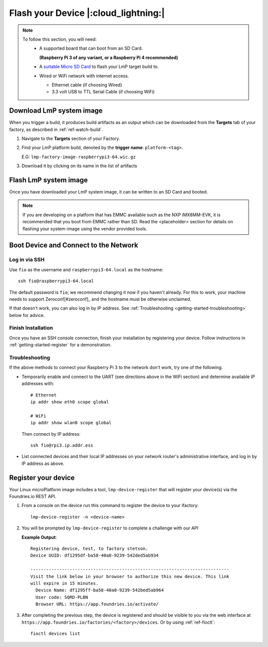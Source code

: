 Flash your Device |:cloud_lightning:|
=====================================

.. note::
   To follow this section, you will need:
    - A supported board that can boot from an SD Card.
     
      **(Raspberry Pi 3 of any variant, or a Raspberry Pi 4 recommended)**

    - A `suitable Micro SD Card <https://elinux.org/RPi_SD_cards>`_ to flash
      your LmP target build to.
    - Wired or WiFi network with internet access.

      - Ethernet cable (if choosing Wired)
      - 3.3 volt USB to TTL Serial Cable (if choosing WiFi)

Download LmP system image
-------------------------

When you trigger a build, it produces build artifacts as an output which can be
downloaded from the **Targets** tab of your factory, as described in
:ref:`ref-watch-build`.

1. Navigate to the **Targets** section of your Factory.
   
2. Find your LmP platform build, denoted by the **trigger name**:
   ``platform-<tag>``. 

   E.G: ``lmp-factory-image-raspberrypi3-64.wic.gz``

3. Download it by clicking on its name in the list of artifacts

.. figure:: /_static/flash-device/artifacts.png
   :width: 769
   :align: center

Flash LmP system image
----------------------

Once you have downloaded your LmP system image, it can be written to an SD Card
and booted.

.. note:: 
   If you are developing on a platform that has EMMC available such as the NXP
   iMX8MM-EVK, it is recommended that you boot from EMMC rather than SD. Read the
   <placeholder> section for details on flashing your system-image using the vendor
   provided tools.

.. tabs::

   .. group-tab:: Linux

      1. Determine the disk you want to flash by its path. E.G: ``/dev/sda``::

           lsblk -po +MODEL

         **Example Output**::

           NAME                          MAJ:MIN RM   SIZE RO TYPE  MOUNTPOINT MODEL
           /dev/sda                        8:0    0 465.8G  0 disk             HGST_HTS725050A7E630
           └─/dev/sda1                     8:1    0 465.8G  0 part  /mnt/hdd   
           /dev/sdb                        8:16   0 232.9G  0 disk             Samsung_SSD_860_EVO_mSATA_250GB
       
      2. Flash the disk.  
 
         | Replace ``<system-image>``
         | Replace ``/dev/sdX`` with your chosen disk path.
 
       .. code-block:: shell

          gunzip -c <system-image> | sudo dd of=/dev/sdX bs=4M iflag=fullblock oflag=direct status=progress

   .. group-tab:: macOS

      1. Determine the disk you want to flash by its path. E.G: ``/dev/disk3``::

           diskutil list
        
         .. highlight:: none

         **Example Output**::

           /dev/disk3 (internal, physical):
              #:                       TYPE NAME                    SIZE       IDENTIFIER
              0:     FDisk_partition_scheme                        *15.5 GB    disk3
              1:             Windows_FAT_32 boot                    45.7 MB    disk3s1
              2:                      Linux                         15.5 GB    disk3s2

      2. Flash the disk.  
 
         | Replace ``<system-image>``
         | Replace ``/dev/diskX`` with your chosen disk path.

        .. code-block:: shell
 
           gunzip -c <system-image> | sudo dd of=/dev/diskX bs=4M

   .. group-tab:: Windows

      Windows has no ``dd`` like tool built into the operating system to flash
      your image to disk. In this case, we recommend you download and use
      Etcher_.
     
      1. Download and run Etcher_.
      2. Select your ``<system-image>``.
      3. Select your disk.
      4. Flash it.

.. glossary::
  
  <system-image>
     Path to your LmP System image in ``wic.gz`` format.
    
Boot Device and Connect to the Network
--------------------------------------

.. content-tabs::

   .. tab-container:: ethernet
      :title: Ethernet (Recommended)

      Ethernet works out of the box if a DHCP server is available on the
      local network.

      #. Connect an Ethernet cable to the board.
      #. Remove the SD card from your computer, and insert it into
         the board.
      #. Apply power to the board.

      Your board will connect to the network via Ethernet and will
      be ready to connect within a minute or two of booting.

   .. tab-container:: wifi
      :title: WiFi

      .. tabs::

          .. tab:: Raspberry Pi 3/4

              If you don't have Ethernet connectivity, you can connect to a
              WiFi network by temporarily enabling the UART console on your
              Raspberry Pi and running a command to connect to your WiFi
              network.
        
              .. note::
        
                 While a hardware serial port is available, enabling it
                 unfortunately requires this device to run at significantly
                 reduced speeds, and causes serious Bluetooth instability.
                 Make sure to disable the console and reboot before
                 proceeding.
        
              You'll need a 3.3 volt USB to TTL serial adapter, such as this
              `SparkFun FTDI Basic Breakout 3.3V`_.
        
              #. Mount the micro SD card containing the SD image you
                 flashed on your workstation PC.
        
              #. Edit the ``config.txt`` file on the VFAT partition,
                 adding a new line with the following content::
        
                    enable_uart=1
        
              #. Safely unmount the micro SD card, remove it from your
                 workstation, and insert it into the Raspberry Pi.
        
              #. Connect the adapter to your Raspberry Pi's UART and
                 to your workstation computer via USB, e.g. by following
                 `this AdaFruit guide`_.
        
              #. Connect a serial console program on your workstation to
                 the adapter, and power on the Raspberry Pi.
        
              #. When prompted, log in via the console. The default
                 username is ``fio``, and the default password is
                 ``fio``. You should change the password before
                 connecting to the network.
        
              #. Connect to the network using the following command::
        
                    sudo nmcli device wifi connect NETWORK_SSID password NETWORK_PASSWORD
        
                 Where ``NETWORK_SSID`` is your WiFi network's SSID, and
                 ``NETWORK_PASSWORD`` is the password.
        
              #. Safely shut down the Raspberry Pi, re-mount the SD
                 card on your host workstation, and delete the line you
                 added to ``config.txt``.
        
              #. Unmount the SD card from your workstation, insert it
                 into the Raspberry Pi, and reboot it.
        
              .. warning::
        
                 Do not skip the final steps. Functionality with the
                 serial console enabled is severely degraded.
        
              Your board will connect to the network you've saved after
              rebooting. You can now log in using SSH.
        
Log in via SSH
^^^^^^^^^^^^^^

.. highlight:: none

Use ``fio`` as the username and ``raspberrypi3-64.local`` as the
hostname::

  ssh fio@raspberrypi3-64.local

The default password is ``fio``; we recommend changing it now if you
haven't already. For this to work, your machine needs to support
Zeroconf\ [#zeroconf]_ and the hostname must be otherwise unclaimed.

If that doesn't work, you can also log in by IP address. See
:ref:`Troubleshooting <getting-started-troubleshooting>` below for
advice.

Finish Installation
^^^^^^^^^^^^^^^^^^^

Once you have an SSH console connection, finish your installation by
registering your device. Follow instructions in
:ref:`getting-started-register` for a demonstration.

.. _getting-started-troubleshooting:

Troubleshooting
^^^^^^^^^^^^^^^^^

If the above methods to connect your Raspberry Pi 3 to the
network don't work, try one of the following.

- Temporarily enable and connect to the UART (see directions above in
  the WiFi section) and determine available IP addresses with::

    # Ethernet
    ip addr show eth0 scope global

    # WiFi
    ip addr show wlan0 scope global

  Then connect by IP address::

    ssh fio@rpi3.ip.addr.ess

- List connected devices and their local IP addresses on your network
  router's administrative interface, and log in by IP address as
  above.

.. _getting-started-register:

Register your device
--------------------   

Your Linux microPlatform image includes a tool, ``lmp-device-register`` that will
register your device(s) via the Foundries.io REST API.

1. From a console on the device run this command to register the device to your
   ifactory::
   
     lmp-device-register -n <device-name>
   
   .. glossary::
     
      <device-name>
         The name of your device as is should appear on the dashboard or via
         ``fioctl devices list``.

2. You will be prompted by ``lmp-device-register`` to complete a challenge with
   our API

   .. highlight:: none

   **Example Output**::

     Registering device, test, to factory stetson.
     Device UUID: df1295df-ba58-40a0-9239-542ded5ab934
     
     ----------------------------------------------------------------------------
     Visit the link below in your browser to authorize this new device. This link
     will expire in 15 minutes.
       Device Name: df1295ff-ba58-40a0-9239-542bed5ab964
       User code: SQRD-PLBN
       Browser URL: https://app.foundries.io/activate/

3. After completing the previous step, the device is registered and should be
   visible to you via the web interface at
   ``https://app.foundries.io/factories/<factory>/devices``. Or by using
   :ref:`ref-fioctl`::

     fioctl devices list

   .. glossary::

       <factory>
         The name of your Factory

